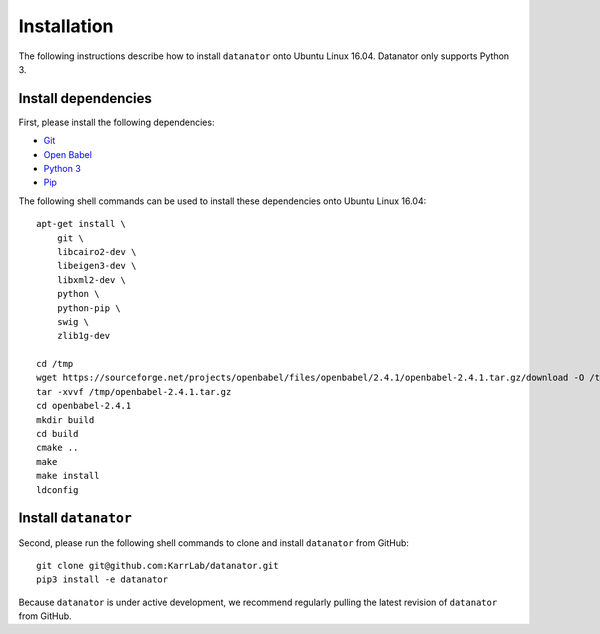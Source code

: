 Installation
============
The following instructions describe how to install ``datanator`` onto Ubuntu Linux 16.04.
Datanator only supports Python 3.

Install dependencies
--------------------
First, please install the following dependencies:

* `Git <https://git-scm.com>`_
* `Open Babel <http://openbabel.org>`_
* `Python 3 <https://www.python.org>`_
* `Pip <https://pip.pypa.io>`_

The following shell commands can be used to install these dependencies onto Ubuntu Linux 16.04::

    apt-get install \
        git \
        libcairo2-dev \
        libeigen3-dev \
        libxml2-dev \
        python \
        python-pip \
        swig \
        zlib1g-dev

    cd /tmp
    wget https://sourceforge.net/projects/openbabel/files/openbabel/2.4.1/openbabel-2.4.1.tar.gz/download -O /tmp/openbabel-2.4.1.tar.gz
    tar -xvvf /tmp/openbabel-2.4.1.tar.gz
    cd openbabel-2.4.1
    mkdir build
    cd build
    cmake ..
    make
    make install
    ldconfig


Install ``datanator``
-----------------------------
Second, please run the following shell commands to clone and install ``datanator`` from GitHub::

    git clone git@github.com:KarrLab/datanator.git
    pip3 install -e datanator

Because ``datanator`` is under active development, we recommend regularly pulling the latest revision of ``datanator`` from GitHub.
